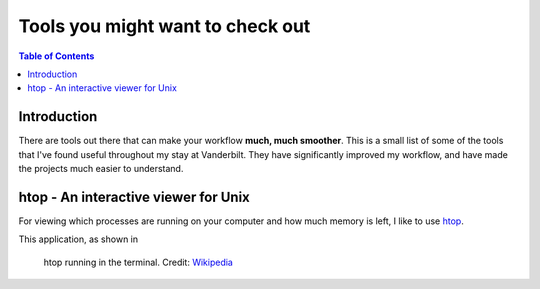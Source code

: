 .. _useful_tools:
=====================================
Tools you might want to check out
=====================================

.. contents:: Table of Contents
    :local:

.. _tools_intro:
----------------------
Introduction
----------------------

There are tools out there that can make your workflow **much, much smoother**.
This is a small list of some of the tools that I've found useful throughout my 
stay at Vanderbilt. They have significantly improved my workflow, and 
have made the projects much easier to understand.

.. _htop_sec:
--------------------------------------
htop - An interactive viewer for Unix
--------------------------------------

For viewing which processes are running on your computer and how much 
memory is left, I like to use `htop <https://hisham.hm/htop/>`_.

This application, as shown in 

.. _label: htop_fig
.. figure:: ./images/useful_tools/htop.png
    :alt: htop running in the terminal

    htop running in the terminal.
    Credit: `Wikipedia <https://en.wikipedia.org/wiki/Htop#/media/File:Htop.png>`_






